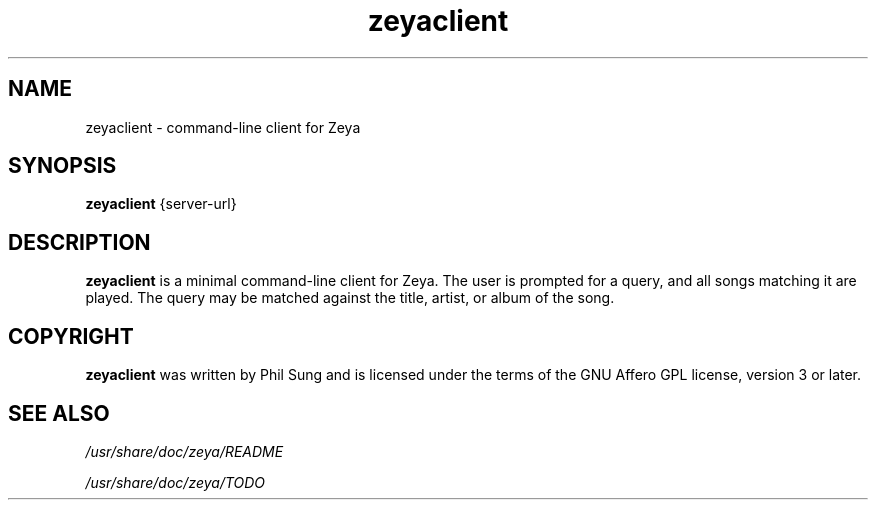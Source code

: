 '\" -*- coding: us-ascii -*-
.if \n(.g .ds T< \\FC
.if \n(.g .ds T> \\F[\n[.fam]]
.de URL
\\$2 \(la\\$1\(ra\\$3
..
.if \n(.g .mso www.tmac
.TH zeyaclient 1 2009-10-19 "" ""
.SH NAME
zeyaclient \- command-line client for Zeya
.SH SYNOPSIS
'nh
.fi
.ad l
\fBzeyaclient\fR \kx
.if (\nx>(\n(.l/2)) .nr x (\n(.l/5)
'in \n(.iu+\nxu
{server-url}
'in \n(.iu-\nxu
.ad b
'hy
.SH DESCRIPTION
\fBzeyaclient\fR is a minimal command-line client for
Zeya. The user is prompted for a query, and all songs matching it
are played. The query may be matched against the title, artist, or
album of the song.
.SH COPYRIGHT
\fBzeyaclient\fR was written by Phil Sung and is
licensed under the terms of the GNU Affero GPL license, version 3
or later.
.SH "SEE ALSO"
\*(T<\fI/usr/share/doc/zeya/README\fR\*(T>
.PP
\*(T<\fI/usr/share/doc/zeya/TODO\fR\*(T>
